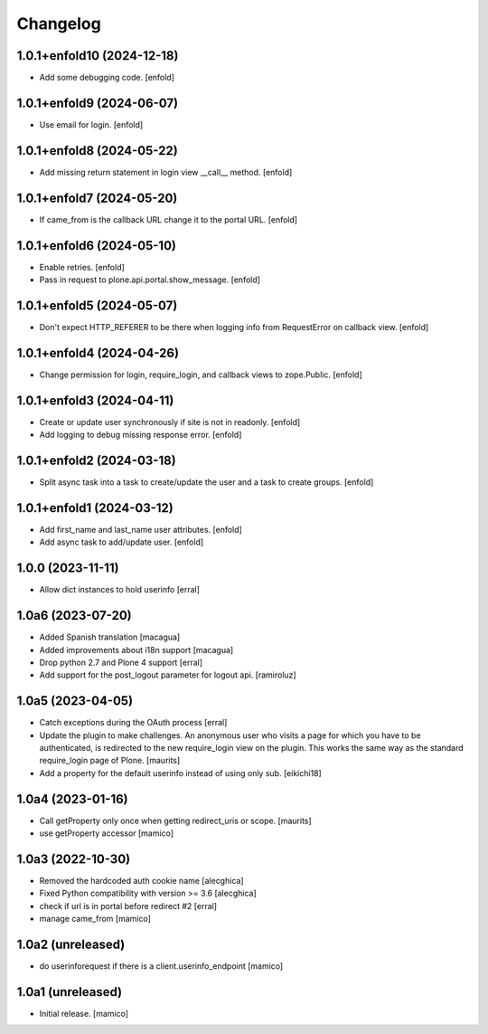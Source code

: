 Changelog
=========


1.0.1+enfold10 (2024-12-18)
---------------------------

- Add some debugging code.
  [enfold]


1.0.1+enfold9 (2024-06-07)
--------------------------

- Use email for login.
  [enfold]


1.0.1+enfold8 (2024-05-22)
--------------------------

- Add missing return statement in login view __call__ method.
  [enfold]


1.0.1+enfold7 (2024-05-20)
--------------------------

- If came_from is the callback URL change it to the portal URL.
  [enfold]


1.0.1+enfold6 (2024-05-10)
--------------------------

- Enable retries.
  [enfold]

- Pass in request to plone.api.portal.show_message.
  [enfold]


1.0.1+enfold5 (2024-05-07)
--------------------------

- Don't expect HTTP_REFERER to be there when logging info from RequestError on callback view.
  [enfold]


1.0.1+enfold4 (2024-04-26)
--------------------------

- Change permission for login, require_login, and callback views to zope.Public.
  [enfold]


1.0.1+enfold3 (2024-04-11)
--------------------------

- Create or update user synchronously if site is not in readonly.
  [enfold]

- Add logging to debug missing response error.
  [enfold]


1.0.1+enfold2 (2024-03-18)
--------------------------

- Split async task into a task to create/update the user and a task to create
  groups.
  [enfold]


1.0.1+enfold1 (2024-03-12)
--------------------------

- Add first_name and last_name user attributes.
  [enfold]

- Add async task to add/update user.
  [enfold]


1.0.0 (2023-11-11)
------------------

- Allow dict instances to hold userinfo
  [erral]

1.0a6 (2023-07-20)
------------------

- Added Spanish translation
  [macagua]

- Added improvements about i18n support
  [macagua]

- Drop python 2.7 and Plone 4 support
  [erral]

- Add support for the post_logout parameter for logout api.
  [ramiroluz]


1.0a5 (2023-04-05)
------------------

- Catch exceptions during the OAuth process
  [erral]
- Update the plugin to make challenges.
  An anonymous user who visits a page for which you have to be authenticated,
  is redirected to the new require_login view on the plugin.
  This works the same way as the standard require_login page of Plone.
  [maurits]
- Add a property for the default userinfo instead of using only sub.
  [eikichi18]


1.0a4 (2023-01-16)
------------------

- Call getProperty only once when getting redirect_uris or scope.
  [maurits]

- use getProperty accessor
  [mamico]


1.0a3 (2022-10-30)
------------------

- Removed the hardcoded auth cookie name
  [alecghica]
- Fixed Python compatibility with version >= 3.6
  [alecghica]
- check if url is in portal before redirect #2
  [erral]
- manage came_from
  [mamico]

1.0a2 (unreleased)
------------------

- do userinforequest if there is a client.userinfo_endpoint
  [mamico]

1.0a1 (unreleased)
------------------

- Initial release.
  [mamico]
